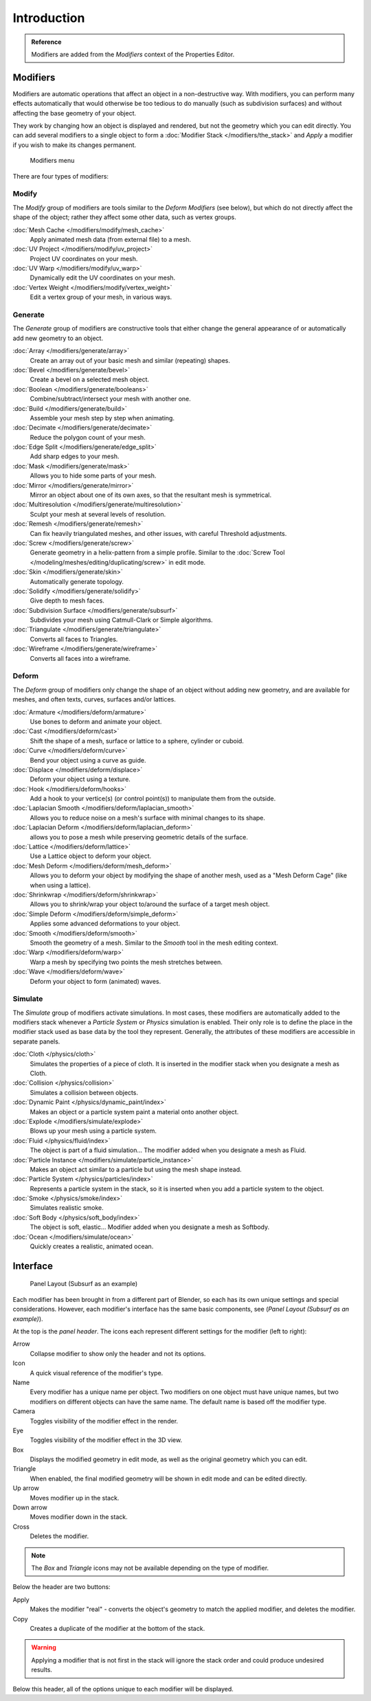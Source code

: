 
..    TODO/Review: {{review|text=Needs to stay updated with new modifiers being added}} .

************
Introduction
************

.. admonition:: Reference

   Modifiers are added from the *Modifiers* context of the Properties Editor.


Modifiers
=========

Modifiers are automatic operations that affect an object in a non-destructive way. With modifiers,
you can perform many effects automatically that would otherwise be too tedious to do manually
(such as subdivision surfaces) and without affecting the base geometry of your object.

They work by changing how an object is displayed and rendered, but not the geometry which you can edit directly.
You can add several modifiers to a single object to form a :doc:`Modifier Stack </modifiers/the_stack>` and
*Apply* a modifier if you wish to make its changes permanent.


.. figure:: /images/Modifiers-menu.jpg
   :width: 600px

   Modifiers menu


There are four types of modifiers:


Modify
------

The *Modify* group of modifiers are tools similar to the *Deform Modifiers* (see below),
but which do not directly affect the shape of the object; rather they affect some other data, such as vertex groups.

:doc:`Mesh Cache </modifiers/modify/mesh_cache>`
   Apply animated mesh data (from external file) to a mesh.
:doc:`UV Project </modifiers/modify/uv_project>`
   Project UV coordinates on your mesh.
:doc:`UV Warp </modifiers/modify/uv_warp>`
   Dynamically edit the UV coordinates on your mesh.
:doc:`Vertex Weight </modifiers/modify/vertex_weight>`
   Edit a vertex group of your mesh, in various ways.


Generate
--------

The *Generate* group of modifiers are constructive tools that either change the
general appearance of or automatically add new geometry to an object.

:doc:`Array </modifiers/generate/array>`
   Create an array out of your basic mesh and similar (repeating) shapes.
:doc:`Bevel </modifiers/generate/bevel>`
   Create a bevel on a selected mesh object.
:doc:`Boolean </modifiers/generate/booleans>`
   Combine/subtract/intersect your mesh with another one.
:doc:`Build </modifiers/generate/build>`
   Assemble your mesh step by step when animating.
:doc:`Decimate </modifiers/generate/decimate>`
   Reduce the polygon count of your mesh.
:doc:`Edge Split </modifiers/generate/edge_split>`
   Add sharp edges to your mesh.
:doc:`Mask </modifiers/generate/mask>`
   Allows you to hide some parts of your mesh.
:doc:`Mirror </modifiers/generate/mirror>`
   Mirror an object about one of its own axes, so that the resultant mesh is symmetrical.
:doc:`Multiresolution </modifiers/generate/multiresolution>`
   Sculpt your mesh at several levels of resolution.
:doc:`Remesh </modifiers/generate/remesh>`
   Can fix heavily triangulated meshes, and other issues, with careful Threshold adjustments.
:doc:`Screw </modifiers/generate/screw>`
   Generate geometry in a helix-pattern from a simple profile.
   Similar to the :doc:`Screw Tool </modeling/meshes/editing/duplicating/screw>` in edit mode.
:doc:`Skin </modifiers/generate/skin>`
   Automatically generate topology.
:doc:`Solidify </modifiers/generate/solidify>`
   Give depth to mesh faces.
:doc:`Subdivision Surface </modifiers/generate/subsurf>`
   Subdivides your mesh using Catmull-Clark or Simple algorithms.
:doc:`Triangulate </modifiers/generate/triangulate>`
   Converts all faces to Triangles.
:doc:`Wireframe </modifiers/generate/wireframe>`
   Converts all faces into a wireframe.


Deform
------

The *Deform* group of modifiers only change the shape of an object without adding new geometry,
and are available for meshes, and often texts, curves, surfaces and/or lattices.

:doc:`Armature </modifiers/deform/armature>`
   Use bones to deform and animate your object.
:doc:`Cast </modifiers/deform/cast>`
   Shift the shape of a mesh, surface or lattice to a sphere, cylinder or cuboid.
:doc:`Curve </modifiers/deform/curve>`
   Bend your object using a curve as guide.
:doc:`Displace </modifiers/deform/displace>`
   Deform your object using a texture.
:doc:`Hook </modifiers/deform/hooks>`
   Add a hook to your vertice(s) (or control point(s)) to manipulate them from the outside.
:doc:`Laplacian Smooth </modifiers/deform/laplacian_smooth>`
   Allows you to reduce noise on a mesh's surface with minimal changes to its shape.
:doc:`Laplacian Deform </modifiers/deform/laplacian_deform>`
   allows you to pose a mesh while preserving geometric details of the surface.
:doc:`Lattice </modifiers/deform/lattice>`
   Use a Lattice object to deform your object.
:doc:`Mesh Deform </modifiers/deform/mesh_deform>`
   Allows you to deform your object by modifying the shape of another mesh,
   used as a "Mesh Deform Cage" (like when using a lattice).
:doc:`Shrinkwrap </modifiers/deform/shrinkwrap>`
   Allows you to shrink/wrap your object to/around the surface of a target mesh object.
:doc:`Simple Deform </modifiers/deform/simple_deform>`
   Applies some advanced deformations to your object.
:doc:`Smooth </modifiers/deform/smooth>`
   Smooth the geometry of a mesh. Similar to the *Smooth* tool in the mesh editing context.
:doc:`Warp </modifiers/deform/warp>`
   Warp a mesh by specifying two points the mesh stretches between.
:doc:`Wave </modifiers/deform/wave>`
   Deform your object to form (animated) waves.


Simulate
--------

The *Simulate* group of modifiers activate simulations. In most cases, these
modifiers are automatically added to the modifiers stack whenever a *Particle System*
or *Physics* simulation is enabled. Their only role is to define the
place in the modifier stack used as base data by the tool they represent. Generally,
the attributes of these modifiers are accessible in separate panels.

:doc:`Cloth </physics/cloth>`
   Simulates the properties of a piece of cloth.
   It is inserted in the modifier stack when you designate a mesh as Cloth.
:doc:`Collision </physics/collision>`
   Simulates a collision between objects.
:doc:`Dynamic Paint </physics/dynamic_paint/index>`
   Makes an object or a particle system paint a material onto another object.
:doc:`Explode </modifiers/simulate/explode>`
   Blows up your mesh using a particle system.
:doc:`Fluid </physics/fluid/index>`
   The object is part of a fluid simulation... The modifier added when you designate a mesh as Fluid.
:doc:`Particle Instance </modifiers/simulate/particle_instance>`
   Makes an object act similar to a particle but using the mesh shape instead.
:doc:`Particle System </physics/particles/index>`
   Represents a particle system in the stack, so it is inserted when you add a particle system to the object.
:doc:`Smoke </physics/smoke/index>`
   Simulates realistic smoke.
:doc:`Soft Body </physics/soft_body/index>`
   The object is soft, elastic... Modifier added when you designate a mesh as Softbody.
:doc:`Ocean </modifiers/simulate/ocean>`
   Quickly creates a realistic, animated ocean.


Interface
=========

.. figure:: /images/Modifiers-Subsurf.jpg

   Panel Layout (Subsurf as an example)


Each modifier has been brought in from a different part of Blender,
so each has its own unique settings and special considerations. However,
each modifier's interface has the same basic components, see (*Panel Layout
(Subsurf as an example)*).

At the top is the *panel header*.
The icons each represent different settings for the modifier (left to right):

Arrow
   Collapse modifier to show only the header and not its options.
Icon
   A quick visual reference of the modifier's type.
Name
   Every modifier has a unique name per object. Two modifiers on one object must have unique names,
   but two modifiers on different objects can have the same name. The default name is based off the modifier type.
Camera
   Toggles visibility of the modifier effect in the render.
Eye
   Toggles visibility of the modifier effect in the 3D view.
Box
   Displays the modified geometry in edit mode, as well as the original geometry which you can edit.
Triangle
   When enabled, the final modified geometry will be shown in edit mode and can be edited directly.
Up arrow
   Moves modifier up in the stack.
Down arrow
   Moves modifier down in the stack.
Cross
   Deletes the modifier.

.. note:: The *Box* and *Triangle* icons may not be available depending on the type of modifier.

Below the header are two buttons:

Apply
   Makes the modifier "real" - converts the object's geometry to match the applied modifier,
   and deletes the modifier.
Copy
   Creates a duplicate of the modifier at the bottom of the stack.

.. warning:: Applying a modifier that is not first in the stack will ignore the stack order and
             could produce undesired results.

Below this header, all of the options unique to each modifier will be displayed.
